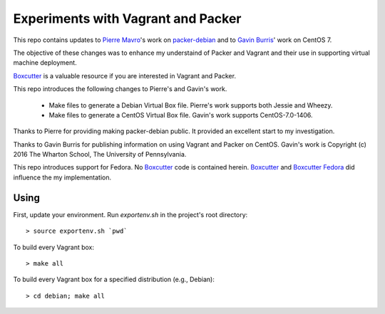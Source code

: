 Experiments with Vagrant and Packer
===================================

This repo contains updates to `Pierre Mavro`_'s work on `packer-debian`_
and to `Gavin Burris`_' work on CentOS 7.

The objective of these changes was to enhance my understaind of Packer and
Vagrant and their use in supporting virtual machine deployment.

`Boxcutter`_ is a valuable resource if you are interested in Vagrant and
Packer.

This repo introduces the following changes to Pierre's and Gavin's work.

   - Make files to generate a Debian Virtual Box file.
     Pierre's work supports both Jessie and Wheezy.
   - Make files to generate a CentOS Virtual Box file.
     Gavin's work supports CentOS-7.0-1406.

Thanks to Pierre for providing making packer-debian public.
It provided an excellent start to my investigation.

Thanks to Gavin Burris for publishing information on using Vagrant and Packer on CentOS.
Gavin's work is Copyright (c) 2016 The Wharton School, The University of Pennsylvania.

This repo introduces support for Fedora.
No `Boxcutter`_ code is contained herein.
`Boxcutter`_ and `Boxcutter Fedora`_ did influence the my implementation.

Using
-----

First, update your environment.
Run `exportenv.sh` in the project's root directory::

        > source exportenv.sh `pwd`

To build every Vagrant box::

        > make all

To build every Vagrant box for a specified distribution (e.g., Debian)::

        > cd debian; make all

.. _Boxcutter Fedora: https://github.com/boxcutter/fedora
.. _Boxcutter: https://github.com/boxcutter
.. _Gavin Burris: https://research-it.wharton.upenn.edu/news/minimal-linux-with-packer-and-vagrant/
.. _Pierre Mavro: https://github.com/deimosfr
.. _packer-debian: https://github.com/deimosfr/packer-debian
